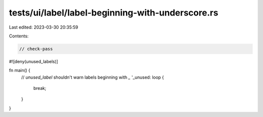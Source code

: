 tests/ui/label/label-beginning-with-underscore.rs
=================================================

Last edited: 2023-03-30 20:35:59

Contents:

.. code-block:: rs

    // check-pass

#![deny(unused_labels)]

fn main() {
    // `unused_label` shouldn't warn labels beginning with `_`
    '_unused: loop {
        break;
    }
}


